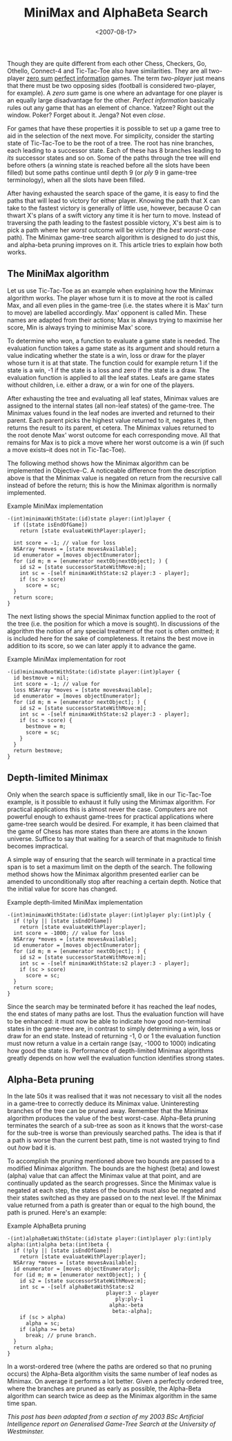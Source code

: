 #+title: MiniMax and AlphaBeta Search
#+date: <2007-08-17>
#+category: Tutorial

#+TOC: headlines
#+TOC: listings

Though they are quite different from each other Chess, Checkers, Go,
Othello, Connect-4 and Tic-Tac-Toe also have similarities. They are
all two-player [[http://en.wikipedia.org/wiki/Zero-sum][zero sum]] [[http://en.wikipedia.org/wiki/Perfect_information][perfect information]] games. The term /two-player/
just means that there must be two opposing sides (football is
considered two-player, for example). A /zero sum/ game is one where an
advantage for one player is an equally large disadvantage for the
other. /Perfect information/ basically rules out any game that has an
element of chance. Yatzee? Right out the window. Poker? Forget about
it. Jenga? Not even /close/.

For games that have these properties it is possible to set up a game
tree to aid in the selection of the next move. For simplicity, consider
the starting state of Tic-Tac-Toe to be the root of a tree. The root has
nine branches, each leading to a successor state. Each of these has 8
branches leading to /its/ successor states and so on. Some of the paths
through the tree will end before others (a winning state is reached
before all the slots have been filled) but some paths continue until
depth 9 (or /ply/ 9 in game-tree terminology), when all the slots have
been filled.

After having exhausted the search space of the game, it is easy to find
the paths that will lead to victory for either player. Knowing the path
that X can take to the fastest victory is generally of little use,
however, because O can thwart X's plans of a swift victory any time it
is her turn to move. Instead of traversing the path leading to the
fastest possible victory, X's best aim is to pick a path where her
/worst/ outcome will be victory (the /best worst-case/ path). The
Minimax game-tree search algorithm is designed to do just this, and
alpha-beta pruning improves on it. This article tries to explain how
both works.

** The MiniMax algorithm
   :PROPERTIES:
   :CUSTOM_ID: the-minimax-algorithm
   :INDEX:    MiniMax search
   :END:

Let us use Tic-Tac-Toe as an example when explaining how the Minimax
algorithm works. The player whose turn it is to move at the root is
called Max, and all even plies in the game-tree (i.e. the states where
it is Max' turn to move) are labelled accordingly. Max' opponent is
called Min. These names are adapted from their actions; Max is always
trying to maximise her score, Min is always trying to minimise Max'
score.

To determine who won, a function to evaluate a game state is needed. The
evaluation function takes a game state as its argument and should return
a value indicating whether the state is a win, loss or draw for the
player whose turn it is at that state. The function could for example
return 1 if the state is a win, -1 if the state is a loss and zero if
the state is a draw. The evaluation function is applied to all the leaf
states. Leafs are game states without children, i.e. either a draw, or a
win for one of the players.

After exhausting the tree and evaluating all leaf states, Minimax values
are assigned to the internal states (all non-leaf states) of the
game-tree. The Minimax values found in the leaf nodes are inverted and
returned to their parent. Each parent picks the highest value returned
to it, negates it, then returns the result to its parent, et cetera. The
Minimax values returned to the root denote Max' worst outcome for each
corresponding move. All that remains for Max is to pick a move where her
worst outcome is a win (if such a move exists--it does not in
Tic-Tac-Toe).

The following method shows how the Minimax algorithm can be implemented
in Objective-C. A noticeable difference from the description above is
that the Minimax value is negated on return from the recursive call
instead of before the return; this is how the Minimax algorithm is
normally implemented.

#+name: minimax
#+caption: Example MiniMax implementation
#+BEGIN_SRC objc
  -(int)minimaxWithState:(id)state player:(int)player {
    if ([state isEndOfGame])
      return [state evaluateWithPlayer:player];

    int score = -1; // value for loss
    NSArray *moves = [state movesAvailable];
    id enumerator = [moves objectEnumerator];
    for (id m; m = [enumerator nextObjnextObject]; ) {
      id s2 = [state successorStateWithMove:m];
      int sc = -[self minimaxWithState:s2 player:3 - player];
      if (sc > score)
        score = sc;
    }
    return score;
  }
#+END_SRC

The next listing shows the special Minimax function applied to the
root of the tree (i.e. the position for which a move is sought). In
discussions of the algorithm the notion of any special treatment of
the root is often omitted; it is included here for the sake of
completeness. It retains the best move in addition to its score, so we
can later apply it to advance the game.

#+name: minimax_for_root
#+caption: Example MiniMax implementation for root
#+BEGIN_SRC objc
  -(id)minimaxRootWithState:(id)state player:(int)player {
    id bestmove = nil;
    int score = -1; // value for
    loss NSArray *moves = [state movesAvailable];
    id enumerator = [moves objectEnumerator];
    for (id m; m = [enumerator nextObject]; ) {
      id s2 = [state successorStateWithMove:m];
      int sc = -[self minimaxWithState:s2 player:3 - player];
      if (sc > score) {
        bestmove = m;
        score = sc;
      }
    }
    return bestmove;
  }
#+END_SRC

** Depth-limited Minimax
   :PROPERTIES:
   :CUSTOM_ID: depth-limited-minimax
   :END:

Only when the search space is sufficiently small, like in our
Tic-Tac-Toe example, is it possible to exhaust it fully using the
Minimax algorithm. For practical applications this is almost never the
case. Computers are not powerful enough to exhaust game-trees for
practical applications where game-tree search would be desired. For
example, it has been claimed that the game of Chess has more states than
there are atoms in the known universe. Suffice to say that waiting for a
search of that magnitude to finish becomes impractical.

A simple way of ensuring that the search will terminate in a practical
time span is to set a maximum limit on the depth of the search. The
following method shows how the Minimax algorithm presented earlier can
be amended to unconditionally stop after reaching a certain depth.
Notice that the initial value for score has changed.


#+name: depth_limited_minimax
#+caption: Example depth-limited MiniMax implementation
#+BEGIN_SRC objc
  -(int)minimaxWithState:(id)state player:(int)player ply:(int)ply {
    if (!ply || [state isEndOfGame])
      return [state evaluateWithPlayer:player];
    int score = -1000; // value for loss
    NSArray *moves = [state movesAvailable];
    id enumerator = [moves objectEnumerator];
    for (id m; m = [enumerator nextObject]; ) {
      id s2 = [state successorStateWithMove:m];
      int sc = -[self minimaxWithState:s2 player:3 - player];
      if (sc > score)
        score = sc;
    }
    return score;
  }
#+END_SRC

Since the search may be terminated before it has reached the leaf nodes,
the end states of many paths are lost. Thus the evaluation function will
have to be enhanced: it must now be able to indicate how good
non-terminal states in the game-tree are, in contrast to simply
determining a win, loss or draw for an end state. Instead of returning
-1, 0 or 1 the evaluation function must now return a value in a certain
range (say, -1000 to 1000) indicating how good the state is. Performance
of depth-limited Minimax algorithms greatly depends on how well the
evaluation function identifies strong states.

** Alpha-Beta pruning
   :PROPERTIES:
   :CUSTOM_ID: alpha-beta-pruning
   :INDEX:    AlphaBeta pruning
   :END:

In the late 50s it was realised that it was not necessary to visit all
the nodes in a game-tree to correctly deduce its Minimax value.
Uninteresting branches of the tree can be pruned away. Remember that the
Minimax algorithm produces the value of the best worst-case. Alpha-Beta
pruning terminates the search of a sub-tree as soon as it knows that the
worst-case for the sub-tree is worse than previously searched paths. The
idea is that if a path is worse than the current best path, time is not
wasted trying to find out /how/ bad it is.

To accomplish the pruning mentioned above two bounds are passed to a
modified Minimax algorithm. The bounds are the highest (beta) and lowest
(alpha) value that can affect the Minimax value at that point, and are
continually updated as the search progresses. Since the Minimax value is
negated at each step, the states of the bounds must also be negated and
their states switched as they are passed on to the next level. If the
Minimax value returned from a path is greater than or equal to the high
bound, the path is pruned. Here's an example:

#+name: alphabeta
#+caption: Example AlphaBeta pruning
#+BEGIN_SRC objc
  -(int)alphaBetaWithState:(id)state player:(int)player ply:(int)ply alpha:(int)alpha beta:(int)beta {
    if (!ply || [state isEndOfGame])
      return [state evaluateWithPlayer:player];
    NSArray *moves = [state movesAvailable];
    id enumerator = [moves objectEnumerator];
    for (id m; m = [enumerator nextObject]; ) {
      id s2 = [state successorStateWithMove:m];
      int sc = -[self alphaBetaWithState:s2
                                  player:3 - player
                                     ply:ply-1
                                   alpha:-beta
                                    beta:-alpha];
      if (sc > alpha)
        alpha = sc;
      if (alpha >= beta)
        break; // prune branch.
    }
    return alpha;
  }
#+END_SRC

In a worst-ordered tree (where the paths are ordered so that no pruning
occurs) the Alpha-Beta algorithm visits the same number of leaf nodes as
Minimax. On average it performs a lot better. Given a perfectly ordered
tree, where the branches are pruned as early as possible, the Alpha-Beta
algorithm can search twice as deep as the Minimax algorithm in the same
time span.

/This post has been adapted from a section of my 2003 BSc Artificial Intelligence report on Generalised Game-Tree Search at the University of Westminster./
* Abstract                                                         :noexport:

I try to give an overview of & explain (perhaps mainly to myself) the
MiniMax algorithm and its AlphaBeta pruning optimisation.

#  LocalWords:  MiniMax AlphaBeta Tac Yatzee Jenga Minimax objc sc
#  LocalWords:  minimaxWithState isEndOfGame evaluateWithPlayer SRC
#  LocalWords:  NSArray movesAvailable objectEnumerator minimax
#  LocalWords:  nextObjnextObject successorStateWithMove bestmove
#  LocalWords:  minimaxRootWithState nextObject alphabeta
#  LocalWords:  alphaBetaWithState
